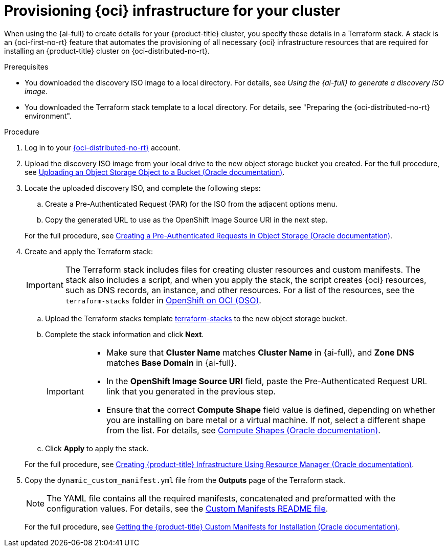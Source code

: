 // Module included in the following assemblies:
//
// * installing/installing_oci/installing-oci-assisted-installer.adoc

:_mod-docs-content-type: PROCEDURE
[id="provision-oci-infrastructure-ocp-cluster_{context}"]
= Provisioning {oci} infrastructure for your cluster

When using the {ai-full} to create details for your {product-title} cluster, you specify these details in a Terraform stack. A stack is an {oci-first-no-rt} feature that automates the provisioning of all necessary {oci} infrastructure resources that are required for installing an {product-title} cluster on {oci-distributed-no-rt}.

.Prerequisites

* You downloaded the discovery ISO image to a local directory. For details, see _Using the {ai-full} to generate a discovery ISO image_.
* You downloaded the Terraform stack template to a local directory. For details, see "Preparing the {oci-distributed-no-rt} environment".

.Procedure

. Log in to your link:https://cloud.oracle.com/a/[{oci-distributed-no-rt}] account.

. Upload the discovery ISO image from your local drive to the new object storage bucket you created. For the full procedure, see link:https://docs.oracle.com/en-us/iaas/Content/Object/Tasks/managingobjects_topic-To_upload_objects_to_a_bucket.htm[Uploading an Object Storage Object to a Bucket (Oracle documentation)].

. Locate the uploaded discovery ISO, and complete the following steps:
+
--
.. Create a Pre-Authenticated Request (PAR) for the ISO from the adjacent options menu.

.. Copy the generated URL to use as the OpenShift Image Source URI in the next step.
--
+
For the full procedure, see link:https://docs.oracle.com/en-us/iaas/Content/Object/Tasks/usingpreauthenticatedrequests_topic-To_create_a_preauthenticated_request_for_all_objects_in_a_bucket.htm[Creating a Pre-Authenticated Requests in Object Storage (Oracle documentation)].

. Create and apply the Terraform stack:
+
[IMPORTANT]
====
The Terraform stack includes files for creating cluster resources and custom manifests. The stack also includes a script, and when you apply the stack, the script creates {oci} resources, such as DNS records, an instance, and other resources. For a list of the resources, see the `terraform-stacks` folder in link:https://github.com/oracle-quickstart/oci-openshift/tree/main[OpenShift on OCI (OSO)].
====
+
--
.. Upload the Terraform stacks template link:https://github.com/oracle-quickstart/oci-openshift/tree/main/terraform-stacks[terraform-stacks] to the new object storage bucket.

.. Complete the stack information and click *Next*.
+
[IMPORTANT]
====
* Make sure that *Cluster Name* matches *Cluster Name* in {ai-full}, and *Zone DNS* matches *Base Domain* in {ai-full}.
* In the *OpenShift Image Source URI* field, paste the Pre-Authenticated Request URL link that you generated in the previous step.
* Ensure that the correct *Compute Shape* field value is defined, depending on whether you are installing on bare metal or a virtual machine. If not, select a different shape from the list. For details, see link:docs.oracle.com/en-us/iaas/Content/Compute/References/computeshapes.htm[Compute Shapes (Oracle documentation)].
====

.. Click *Apply* to apply the stack.
--
+
For the full procedure, see link:https://docs.oracle.com/en-us/iaas/Content/openshift-on-oci/installing-assisted.htm#install-cluster-apply-stack[Creating {product-title} Infrastructure Using Resource Manager (Oracle documentation)].

. Copy the `dynamic_custom_manifest.yml` file from the *Outputs* page of the Terraform stack.
+
[NOTE]
====
The YAML file contains all the required manifests, concatenated and preformatted with the configuration values. For details, see the link:https://github.com/oracle-openshift/oci-openshift/blob/main/custom_manifests/README.md[Custom Manifests README file].
====
+
For the full procedure, see link:https://docs.oracle.com/en-us/iaas/Content/openshift-on-oci/installing-assisted.htm#install-cluster-edit-manifests[Getting the {product-title} Custom Manifests for Installation (Oracle documentation)].
